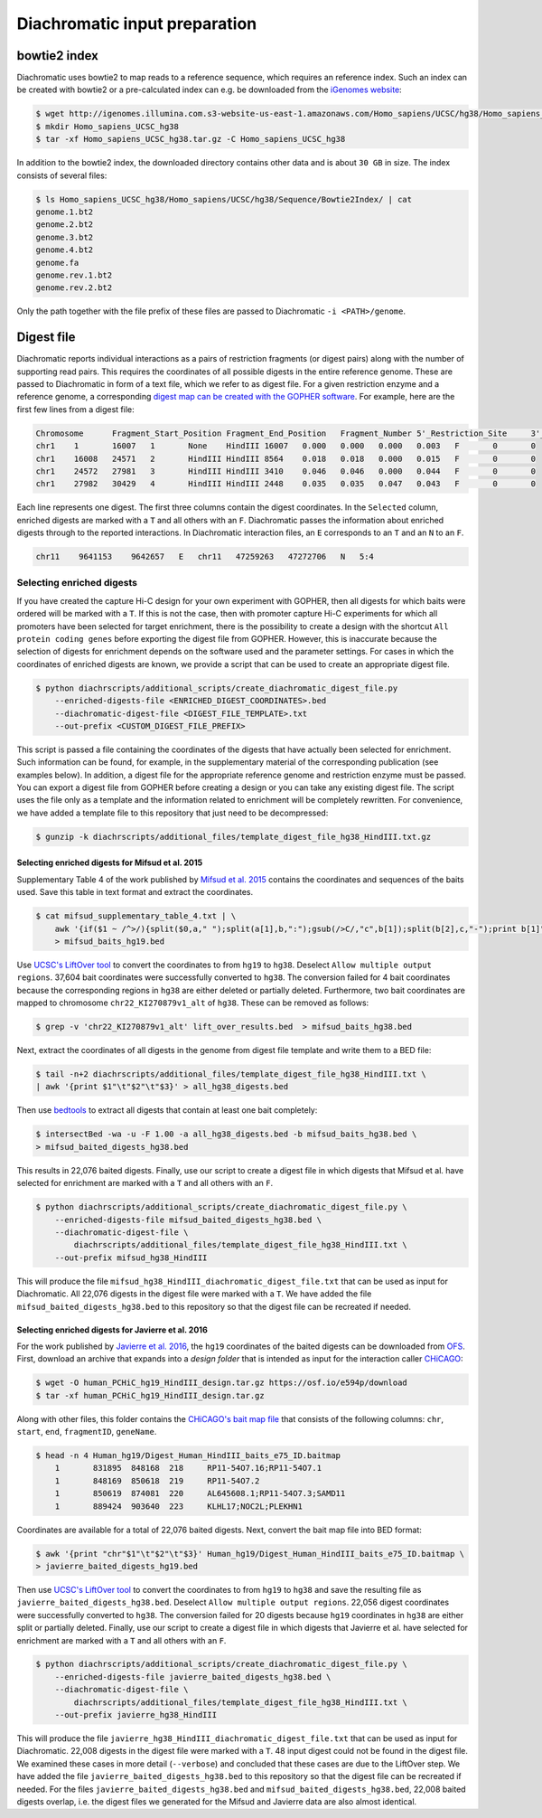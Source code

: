 .. _RST_Diachromatic_input_preparation:

##############################
Diachromatic input preparation
##############################

*************
bowtie2 index
*************

Diachromatic uses bowtie2 to map reads to a reference sequence, which requires an reference index.
Such an index can be created with bowtie2 or a pre-calculated index can e.g. be downloaded from the
`iGenomes website <https://support.illumina.com/sequencing/sequencing_software/igenome.html>`_:

.. code-block:: console

    $ wget http://igenomes.illumina.com.s3-website-us-east-1.amazonaws.com/Homo_sapiens/UCSC/hg38/Homo_sapiens_UCSC_hg38.tar.gz
    $ mkdir Homo_sapiens_UCSC_hg38
    $ tar -xf Homo_sapiens_UCSC_hg38.tar.gz -C Homo_sapiens_UCSC_hg38

In addition to the bowtie2 index, the downloaded directory contains other data and is about ``30 GB`` in size.
The index consists of several files:

.. code-block:: console

    $ ls Homo_sapiens_UCSC_hg38/Homo_sapiens/UCSC/hg38/Sequence/Bowtie2Index/ | cat
    genome.1.bt2
    genome.2.bt2
    genome.3.bt2
    genome.4.bt2
    genome.fa
    genome.rev.1.bt2
    genome.rev.2.bt2

Only the path together with the file prefix of these files are passed to Diachromatic ``-i <PATH>/genome``.


***********
Digest file
***********

Diachromatic reports individual interactions as a pairs of restriction fragments (or digest pairs)
along with the number of supporting read pairs.
This requires the coordinates of all possible digests in the entire reference genome.
These are passed to Diachromatic in form of a text file, which we refer to as digest file.
For a given restriction enzyme and a reference genome, a corresponding
`digest map can be created with the GOPHER software <https://diachromatic.readthedocs.io/en/latest/digest.html>`__.
For example, here are the first few lines from a digest file:

.. code-block:: console

    Chromosome      Fragment_Start_Position Fragment_End_Position   Fragment_Number 5'_Restriction_Site     3'_Restriction_Site     Length  5'_GC_Content   3'_GC_Content   5'_Repeat_Content       3'_Repeat_Content       Selected        5'_Probes       3'_Probes
    chr1    1       16007   1       None    HindIII 16007   0.000   0.000   0.000   0.003   F       0       0
    chr1    16008   24571   2       HindIII HindIII 8564    0.018   0.018   0.000   0.015   F       0       0
    chr1    24572   27981   3       HindIII HindIII 3410    0.046   0.046   0.000   0.044   F       0       0
    chr1    27982   30429   4       HindIII HindIII 2448    0.035   0.035   0.047   0.043   F       0       0

Each line represents one digest.
The first three columns contain the digest coordinates.
In the ``Selected`` column, enriched digests are marked with a ``T`` and all others with an ``F``.
Diachromatic passes the information about enriched digests through to the reported interactions.
In Diachromatic interaction files,
an ``E`` corresponds to an ``T`` and an ``N`` to an ``F``.

.. code-block:: console

    chr11    9641153    9642657   E   chr11   47259263   47272706   N   5:4


Selecting enriched digests
==========================

If you have created the capture Hi-C design for your own experiment with GOPHER,
then all digests for which baits were ordered will be marked with a ``T``.
If this is not the case,
then with promoter capture Hi-C experiments for which all promoters have been selected for target enrichment,
there is the possibility to create a design with the shortcut ``All protein coding genes``
before exporting the digest file from GOPHER.
However, this is inaccurate because the selection of digests for enrichment depends on the software used and the
parameter settings.
For cases in which the coordinates of enriched digests are known,
we provide a script that can be used to create an appropriate digest file.

.. code-block:: console

    $ python diachrscripts/additional_scripts/create_diachromatic_digest_file.py
        --enriched-digests-file <ENRICHED_DIGEST_COORDINATES>.bed
        --diachromatic-digest-file <DIGEST_FILE_TEMPLATE>.txt
        --out-prefix <CUSTOM_DIGEST_FILE_PREFIX>

This script is passed a file containing the coordinates of the digests that have actually been selected for enrichment.
Such information can be found, for example, in the supplementary material of the corresponding publication
(see examples below).
In addition, a digest file for the appropriate reference genome and restriction enzyme must be passed.
You can export a digest file from GOPHER before creating a design or you can  take any existing digest file.
The script uses the file only as a template and the information related to enrichment will be completely rewritten.
For convenience, we have added a template file to this repository that just need to be decompressed:

.. code-block:: console

    $ gunzip -k diachrscripts/additional_files/template_digest_file_hg38_HindIII.txt.gz

Selecting enriched digests for Mifsud et al. 2015
-------------------------------------------------

Supplementary Table 4 of the work published by
`Mifsud et al. 2015 <https://pubmed.ncbi.nlm.nih.gov/25938943/>`__
contains the coordinates and sequences of the baits used.
Save this table in text format and extract the coordinates.

.. code-block:: console

    $ cat mifsud_supplementary_table_4.txt | \
        awk '{if($1 ~ /^>/){split($0,a," ");split(a[1],b,":");gsub(/>C/,"c",b[1]);split(b[2],c,"-");print b[1]"\t"c[1]-1"\t"c[2]}}' \
        > mifsud_baits_hg19.bed

Use
`UCSC's LiftOver tool <https://genome.ucsc.edu/cgi-bin/hgLiftOver>`_
to convert the coordinates to from ``hg19`` to ``hg38``.
Deselect ``Allow multiple output regions``.
37,604 bait coordinates were successfully converted  to ``hg38``.
The conversion failed for 4 bait coordinates because the corresponding regions in ``hg38`` are either deleted or
partially deleted.
Furthermore, two bait coordinates are mapped to chromosome ``chr22_KI270879v1_alt`` of ``hg38``.
These can be removed as follows:

.. code-block:: console

    $ grep -v 'chr22_KI270879v1_alt' lift_over_results.bed  > mifsud_baits_hg38.bed

Next, extract the coordinates of all digests in the genome from digest file template and write them to a BED file:

.. code-block:: console

    $ tail -n+2 diachrscripts/additional_files/template_digest_file_hg38_HindIII.txt \
    | awk '{print $1"\t"$2"\t"$3}' > all_hg38_digests.bed

Then use
`bedtools <https://bedtools.readthedocs.io/en/latest/content/tools/intersect.html>`_
to extract all digests that contain at least one bait completely:

.. code-block:: console

    $ intersectBed -wa -u -F 1.00 -a all_hg38_digests.bed -b mifsud_baits_hg38.bed \
    > mifsud_baited_digests_hg38.bed

This results in 22,076 baited digests.
Finally, use our script to create a digest file in which digests that Mifsud et al. have selected for enrichment are marked with
a ``T`` and all others with an ``F``.

.. code-block:: console

    $ python diachrscripts/additional_scripts/create_diachromatic_digest_file.py \
        --enriched-digests-file mifsud_baited_digests_hg38.bed \
        --diachromatic-digest-file \
            diachrscripts/additional_files/template_digest_file_hg38_HindIII.txt \
        --out-prefix mifsud_hg38_HindIII

This will produce the file ``mifsud_hg38_HindIII_diachromatic_digest_file.txt`` that can be used as input for
Diachromatic.
All 22,076 digests in the digest file were marked with a ``T``.
We have added the file ``mifsud_baited_digests_hg38.bed`` to this repository so that the digest file can be recreated
if needed.

Selecting enriched digests for Javierre et al. 2016
---------------------------------------------------

For the work published by
`Javierre et al. 2016 <https://pubmed.ncbi.nlm.nih.gov/27863249/>`__,
the ``hg19`` coordinates of the baited digests can be downloaded from
`OFS <https://osf.io/e594p/>`__.
First, download an archive that expands into a *design folder* that is intended as input for the interaction caller
`CHiCAGO <https://www.ncbi.nlm.nih.gov/pmc/articles/PMC4908757/>`_:

.. code-block:: console

    $ wget -O human_PCHiC_hg19_HindIII_design.tar.gz https://osf.io/e594p/download
    $ tar -xf human_PCHiC_hg19_HindIII_design.tar.gz

Along with other files, this folder contains the
`CHiCAGO's bait map file <https://bioconductor.org/packages/devel/bioc/vignettes/Chicago/inst/doc/Chicago.html>`_
that consists of the following columns:
``chr``, ``start``, ``end``, ``fragmentID``, ``geneName``.

.. code-block:: console

    $ head -n 4 Human_hg19/Digest_Human_HindIII_baits_e75_ID.baitmap
        1	831895	848168	218	RP11-54O7.16;RP11-54O7.1
        1	848169	850618	219	RP11-54O7.2
        1	850619	874081	220	AL645608.1;RP11-54O7.3;SAMD11
        1	889424	903640	223	KLHL17;NOC2L;PLEKHN1

Coordinates are available for a total of 22,076 baited digests.
Next, convert the bait map file into BED format:

.. code-block:: console

    $ awk '{print "chr"$1"\t"$2"\t"$3}' Human_hg19/Digest_Human_HindIII_baits_e75_ID.baitmap \
    > javierre_baited_digests_hg19.bed

Then use
`UCSC's LiftOver tool <https://genome.ucsc.edu/cgi-bin/hgLiftOver>`_
to convert the coordinates to from ``hg19`` to ``hg38`` and save the resulting file as
``javierre_baited_digests_hg38.bed``.
Deselect ``Allow multiple output regions``.
22,056 digest coordinates were successfully converted  to ``hg38``.
The conversion failed for 20 digests
because ``hg19`` coordinates in ``hg38``
are either split or partially deleted.
Finally, use our script to create a digest file in which digests that Javierre et al. have selected for enrichment are marked
with a ``T`` and all others with an ``F``.

.. code-block:: console

    $ python diachrscripts/additional_scripts/create_diachromatic_digest_file.py \
        --enriched-digests-file javierre_baited_digests_hg38.bed \
        --diachromatic-digest-file \
            diachrscripts/additional_files/template_digest_file_hg38_HindIII.txt \
        --out-prefix javierre_hg38_HindIII

This will produce the file ``javierre_hg38_HindIII_diachromatic_digest_file.txt`` that can be used as input for
Diachromatic.
22,008 digests in the digest file were marked with a ``T``.
48 input digest could not be found in the digest file.
We examined these cases in more detail (``--verbose``) and concluded that these cases are due to the LiftOver step.
We have added the file ``javierre_baited_digests_hg38.bed`` to this repository so that the digest file can be recreated
if needed. For the files ``javierre_baited_digests_hg38.bed`` and ``mifsud_baited_digests_hg38.bed``,
22,008 baited digests overlap, i.e. the digest files we generated for the Mifsud and Javierre data are also almost
identical.
